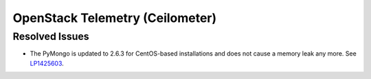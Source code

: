 
.. _updates-ceilometer-rn:

OpenStack Telemetry (Ceilometer)
--------------------------------

Resolved Issues
+++++++++++++++

* The PyMongo is updated to 2.6.3 for CentOS-based installations and does not
  cause a memory leak any more. See `LP1425603 <https://bugs.launchpad.net/mos/+bug/1425603>`_.
